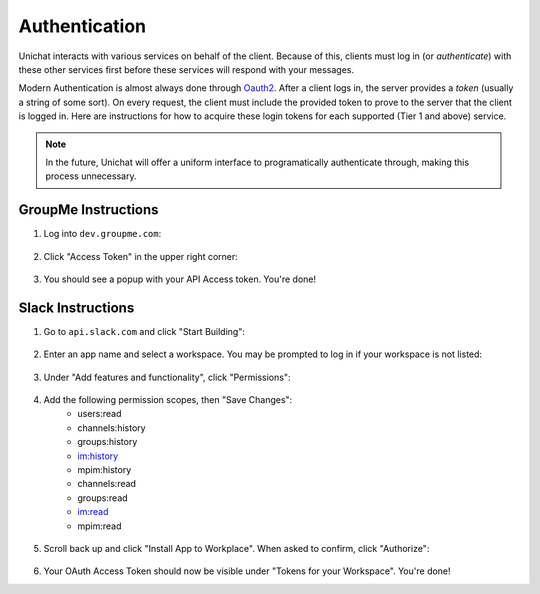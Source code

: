 .. _authentication:

Authentication
==============================

Unichat interacts with various services on behalf of the client. Because of
this, clients must log in (or *authenticate*) with these other services first
before these services will respond with your messages.

Modern Authentication is almost always done through
`Oauth2 <https://oauth.net/2/>`_. After a client logs in, the server provides a
*token* (usually a string of some sort). On every request, the client must
include the provided token to prove to the server that the client is logged in.
Here are instructions for how to acquire these login tokens for each supported
(Tier 1 and above) service.

.. Note::
    In the future, Unichat will offer a uniform interface to programatically
    authenticate through, making this process unnecessary.

GroupMe Instructions
------------------------------
1. Log into ``dev.groupme.com``:

.. figure:: /screenshots/Screenshot_20180411_224924.png

2. Click "Access Token" in the upper right corner:

.. figure:: /screenshots/Screenshot_20180411_225501.png

3. You should see a popup with your API Access token. You're done!

Slack Instructions
------------------------------
1. Go to ``api.slack.com`` and click "Start Building":

.. figure:: /screenshots/Screenshot_20180411_231758.png

2. Enter an app name and select a workspace. You may be prompted to log in if
   your workspace is not listed:

.. figure:: /screenshots/Screenshot_20180411_232107.png

3. Under "Add features and functionality", click "Permissions":

.. figure:: /screenshots/Screenshot_20180416_170851.png

4. Add the following permission scopes, then "Save Changes":
    * users:read
    * channels:history
    * groups:history
    * im:history
    * mpim:history
    * channels:read
    * groups:read
    * im:read
    * mpim:read

.. figure:: /screenshots/Screenshot_20180416_175300.png

5. Scroll back up and click "Install App to Workplace". When asked to confirm,
   click "Authorize":
.. figure:: /screenshots/Screenshot_20180416_183319.png

6. Your OAuth Access Token should now be visible under "Tokens for your Workspace". You're done!

